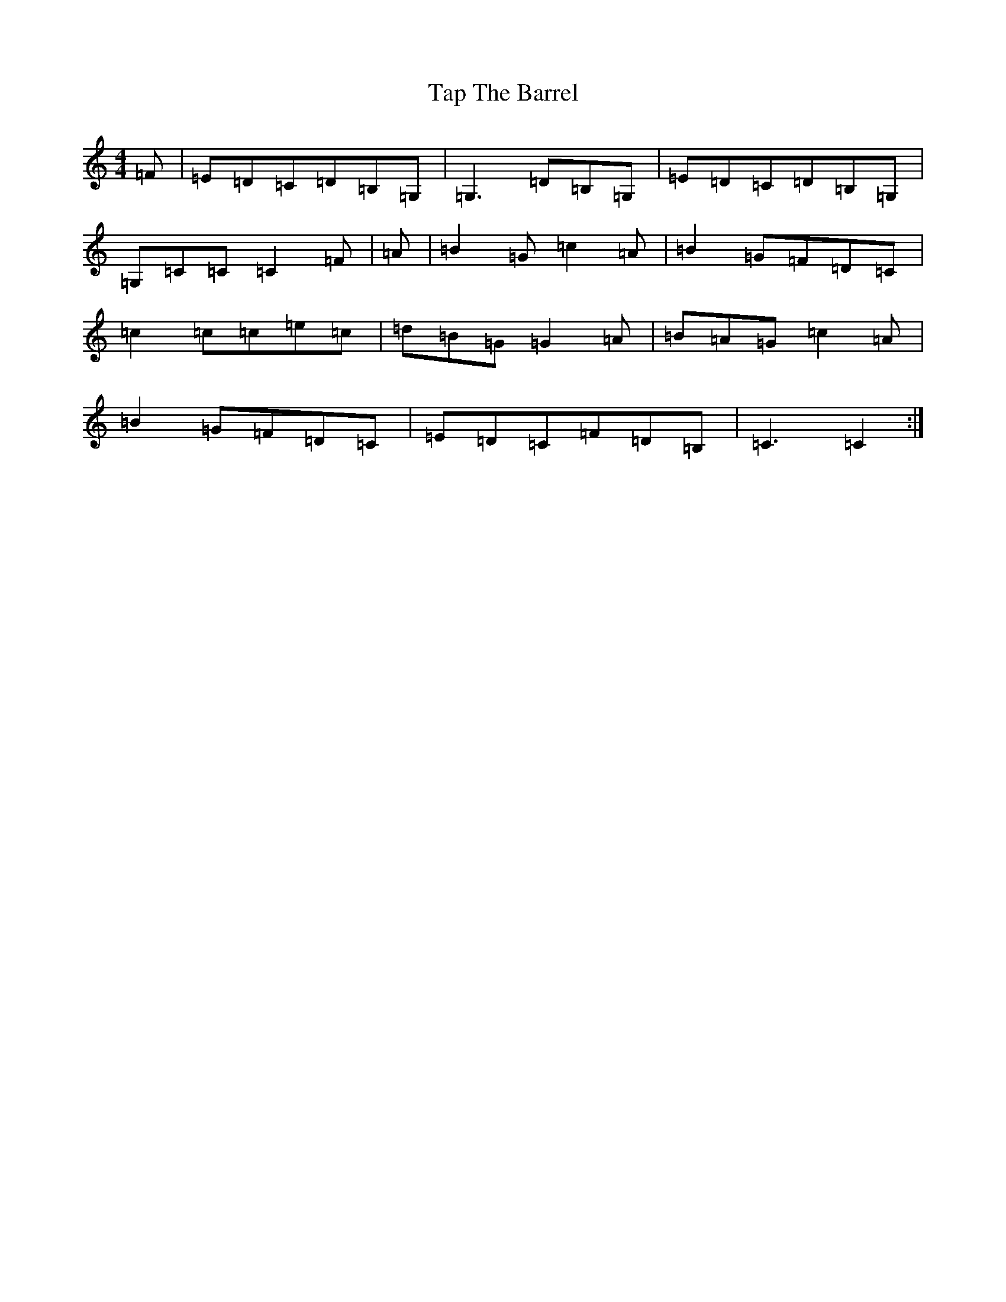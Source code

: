 X: 20698
T: Tap The Barrel
S: https://thesession.org/tunes/2336#setting15707
Z: G Major
R: reel
M: 4/4
L: 1/8
K: C Major
=F|=E=D=C=D=B,=G,|=G,3=D=B,=G,|=E=D=C=D=B,=G,|=G,=C=C=C2=F|=A|=B2=G=c2=A|=B2=G=F=D=C|=c2=c=c=e=c|=d=B=G=G2=A|=B=A=G=c2=A|=B2=G=F=D=C|=E=D=C=F=D=B,|=C3=C2:|